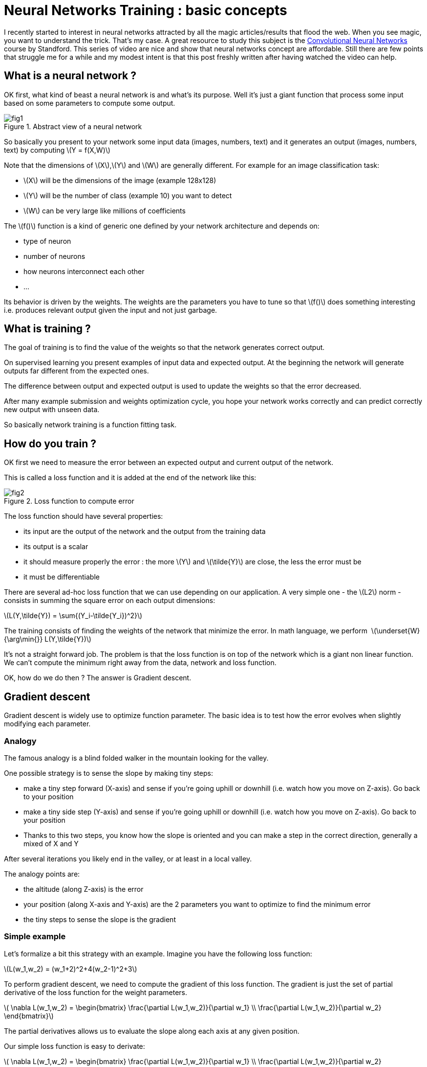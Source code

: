 :hp-image: /covers/cover.png
:published_at: 2017-06-12
:hp-tags: HubPress, Blog, Open_Source,
:hp-alt-title: nn_training_basics
:stem: latexmath
// default image ressource for local edition
:imgdir: ./../images/2017-06-12-neural_networks_training_basics
// uncomment for web publication
:imgdir: 2017-06-12-neural_networks_training_basics

= Neural Networks Training : basic concepts

I recently started to interest in neural networks attracted by all the magic
articles/results that flood the web.
When you see magic, you want to understand the trick. That’s my case.
A great resource to study this subject is the
https://www.youtube.com/watch?v=yp9rwI_LZX8&list=PL16j5WbGpaM0_Tj8CRmurZ8Kk1gEBc7fg[Convolutional Neural Networks] course by Standford.
This series of video are nice and show that neural networks concept are affordable.
Still there are few points that struggle me for a while and my modest intent is
that this post freshly written after having watched the video can help.

== What is a neural network ?
OK first, what kind of beast a neural network is and what’s its purpose. Well it’s just a giant function that process some input based on some parameters to compute some output.

.Abstract view of a neural network
image::{imgdir}/fig1.png[align="center"]

So basically you present to your network some input data (images, numbers, text) and it generates an output (images, numbers, text) by computing
stem:[Y = f(X,W)]

Note that the dimensions of stem:[X],stem:[Y] and stem:[W] are generally different. For example for an image classification task:

* stem:[X] will be the dimensions of the image (example 128x128)
* stem:[Y] will be the number of class (example 10) you want to detect
* stem:[W] can be very large like millions of coefficients

The stem:[f()] function is a kind of generic one defined by your network architecture and depends on:

* type of neuron
* number of neurons
* how neurons interconnect each other
* ...

Its behavior is driven by the weights. The weights are the parameters you have to
tune so that stem:[f()] does something interesting i.e. produces relevant output given the input and not just garbage.

== What is training ?
The goal of training is to find the value of the weights so that the network generates correct output.

On supervised learning you present examples of input data and expected output. At the beginning the network will generate outputs far different from the expected ones.

The difference between output and expected output is used to update the weights so that the error decreased.

After many example submission and weights optimization cycle, you hope your network works correctly and can predict correctly new output with unseen data.

So basically network training is a function fitting task.

== How do you train ?
OK first we need to measure the error between an expected output and current output of the network.

This is called a loss function and it is added at the end of the network like this:

.Loss function to compute error
image::{imgdir}/fig2.png[align="center"]

The loss function should have several properties:

* its input are the output of the network and the output from the training data
* its output is a scalar
* it should measure properly the error : the more stem:[Y] and stem:[\tilde{Y}] are close, the less the error must be
* it must be differentiable

There are several ad-hoc loss function that we can use depending on our application.
A very simple one - the stem:[L2] norm - consists in summing the square error on each output dimensions:

stem:[L(Y,\tilde{Y}) = \sum{(Y_i-\tilde{Y_i})^2}]


The training consists of finding the weights of the network that minimize the error. In math language, we perform 
stem:[\underset{W}{\arg\min{}} L(Y,\tilde{Y})]


It’s not a straight forward job. The problem is that the loss function is on top of the network which is a giant non linear function. We can’t compute the minimum right away from the data, network and loss function.

OK, how do we do then ? The answer is Gradient descent.

== Gradient descent

Gradient descent is widely use to optimize function parameter. The basic idea is to test how the error evolves when slightly modifying each parameter.

=== Analogy

The famous analogy is a blind folded walker in the mountain looking for the valley.

One possible strategy is to sense the slope by making tiny steps:

* make a tiny step forward (X-axis) and sense if you’re going uphill or downhill (i.e. watch how you move on Z-axis). Go back to your position
* make a tiny side step (Y-axis) and sense if you’re going uphill or downhill (i.e. watch how you move on Z-axis). Go back to your position
* Thanks to this two steps, you know how the slope is oriented and you can make a step in the correct direction, generally a mixed of X and Y

After several iterations you likely end in the valley, or at least in a local valley.

The analogy points are:

* the altitude (along Z-axis) is the error
* your position (along X-axis and Y-axis) are the 2 parameters you want to optimize to find the minimum error
* the tiny steps to sense the slope is the gradient

=== Simple example
Let’s formalize a bit this strategy with an example.
Imagine you have the following loss function:

stem:[L(w_1,w_2) = (w_1+2)^2+4(w_2-1)^2+3]

To perform gradient descent, we need to compute the gradient of this loss function.
The gradient is just the set of partial derivative of the loss function for the weight parameters.

stem:[
\nabla L(w_1,w_2) =
\begin{bmatrix}
\frac{\partial L(w_1,w_2)}{\partial w_1}
\\
\frac{\partial L(w_1,w_2)}{\partial w_2}
\end{bmatrix}]

The partial derivatives allows us to evaluate the slope along each axis at any given position.

Our simple loss function is easy to derivate:

stem:[
\nabla L(w_1,w_2) =
\begin{bmatrix}
\frac{\partial L(w_1,w_2)}{\partial w_1}
\\
\frac{\partial L(w_1,w_2)}{\partial w_2}
\end{bmatrix}
=
\begin{bmatrix}
2w_1+2
\\
8w_2-8
\end{bmatrix}]

Now that we can compute the slope we can run the algorithm :

1. evaluate the local gradient at the current position
2. update the position by making step proportional to the local gradient
3. go back to 1.

Let’s do the first iteration:

* we start at a random position stem:[w_1=-5, w_2=5]
* we evaluate the gradient at this position
stem:[
\nabla L(-5,5) =
\begin{bmatrix}
\frac{\partial L(-5,5)}{\partial -5}
\\
\frac{\partial L(-5,5)}{\partial 5}
\end{bmatrix}
=
\begin{bmatrix}
2\times-5+2
\\
8\times5-8
\end{bmatrix}
=
\begin{bmatrix}
-8
\\
32
\end{bmatrix}]
which means that locally the error decreases a bit when stem:[w_1] increases,
and the error increases a lot when stem:[w_2] increases.
Therefore to go downhill we have to increase stem:[w_1] and decrease stem:[w_2]
* Update current position to go downhill
stem:[
\begin{bmatrix}
w_1
\\
w_2
\end{bmatrix}
=
\begin{bmatrix}
w_1
\\
w_2
\end{bmatrix}
-
\lambda
\nabla L(w_1,w_2)
=
\begin{bmatrix}
-5+8\lambda
\\
5-32\lambda
\end{bmatrix}]
where stem:[\lambda] is a scalar parameter to control the size of your step

Here is graphically what happens for few iterations with stem:[\lambda=0.04]

.Gradient descent iterations for a simple function - The red dot, is the initial position. The arrows represents the evaluation of the current gradient (the slope on each axis). The green path links the position that have been tested by the algorithm. The surface is the loss function.
image::{imgdir}/fig_gradient_descent.png[align="center"]

NOTE: When to stop the algorithm? Generally for neural networks training, you run it a fix number of times. It is one of your hyperparameter. In the same time you monitor that your error behave correctly (i.e. decreases)

Here we presented the basic gradient descent algorithm.
It has a disadvantage of being very slow (you need a lot of iteration to find the best position).
There are clever way to update the position but they all rely on the local gradient evaluation.

OK so to train a neural network, we need to compute the partial derivative of the loss:

stem:[\frac{\partial L(f(X,W),\tilde{Y})}{\partial{W_i}}]

The problem is that it’s not straightforward as stem:[f()] can be very complex.
We can’t compute it by hand as we did with our little example.We could evaluate
numerically the gradient by running the network with tiny variation on each weight
at a time and monitor the error but it has drawbacks:

* it is an approximation
* you need to run the network (i.e. evaluate ) as many times as the number of
weights just for one gradient descent iteration which is impractical.

The solution is the backward propagation.

== Backward propagation
So far we abstracted the neural network with the function stem:[Y = f(X,W)].
Before introducing back propagation, let’s see how this function looks like.

=== Neural networks, under the hood
A neural network is a composition of elementary functions called neurons.
The neuron transformation is quite basic. It combines the input and generate a scalar output.
There are several variants but here is a typical one:

stem:[Y = f_{neuron}(X,W,B) = \max(0,\sum\limits_{i=0}^{N}{(X_i \cdot W_i)}+B)]

with stem:[Y \in \mathbb{R}], stem:[X \in \mathbb{R}^N], stem:[W \in \mathbb{R}^{N}]
and stem:[B \in \mathbb{R}]

This function simply computes a weighted sum of the input data,
adds a bias and saturates the result with stem:[\max()]. The stem:[\max()] part
is called the activation function.
There are different possible activation functions.


NOTE: The bias like the weights is a parameter that needs to be trained.
That’s why stem:[B] is often omitted and included in stem:[W] and we simply write: stem:[Y = f_{neuron}(X,W)]
with stem:[W \in \mathbb{R}^{N+1}]


By chaining several layers of neurons, you obtain a neural network:

.A neural network
image::{imgdir}/fig3.png[align="center"]

Backward propagation is a recursive method to evaluate the gradient of
the loss function (i.e. stem:[\frac{\partial L(Y,\tilde{Y})}{\partial W_i}])
by considering one simple neuron at a time.

=== Chain rule
Backward propagation relies on the chain rule.
The chain rule is a method to compute the derivative of the composition of two functions.

Consider two functions stem:[y_f=f(x_f)], stem:[y_g=g(x_g)] and compose them to form a third one stem:[y=h(x)=g(f(x))]

.Composition of two functions
image::{imgdir}/fig4.png[align="center"]

Chain rule states:

stem:[\frac{df}{dx}(a) = \frac{dg}{df}(f(a)) \cdot \frac{df}{dx}(a)]

In other word, to derivate a composition of function we simply multiply the derivative of the
underlying functions where they are evaluated.

Let’s see with an example:

* stem:[f(x)=3x+1]
* stem:[g(f)=f^2]
* stem:[h(x)=g(f(x))=(3x+1)^2=9x^2+6x+1]

By evaluating the derivative of stem:[h] on point stem:[a] directly we find :

stem:[\frac{dh}{dx}(a) = 18a+6]

With the chain rule method we find:

stem:[\frac{dg}{df}=2f], stem:[\frac{df}{dx}=3]

so,

stem:[\frac{dg}{df}(f(a))=2f(a)=2(3a+1)], stem:[\frac{df}{dx}(a)=3]


putting all together,

stem:[\frac{dh}{dx}(a)=\frac{dg}{df}(f(a)) \cdot \frac{df}{dx}(a) = (6a+2) \cdot 3 = 18a+6]
as expected

From stem:[f] point of view, it means that to compute the derivative regarding stem:[x]
for a particular value stem:[a], we need:

* stem:[\frac{df}{dx}(a)], the local derivative
* stem:[\frac{dg}{df}(f(a))] which is the evaluation of the local derivative of the next « block » i.e the stem:[g] function


=== Chain rule applied to a network

The idea of back propagation is to apply chain rule on the loss function stem:[L(Y,\tilde{Y})].

For each function of the network (neurons, loss) we will evaluate the gradient of
the output regarding the input that are influenced by the weights of the networks.

We start by evaluating the gradient of the error on the loss function.
The loss function depends on two variable:

* the network output stem:[Y] which obviously depends on the weights stem:[W].
The gradient stem:[G_Y] must be evaluated
* the expected output stem:[\tilde{Y}] from the training data which does not depend
on the weight. There is no need to compute stem:[G_{\tilde{Y}}]

For the loss function we introduce earlier we have:

stem:[G_{Y_i} = \frac{\partial L(Y,\tilde{Y})}{\partial Y_i}
= \frac{\partial \sum{(Y_i-\tilde{Y_i})^2} }{\partial Y_i}
= 2(Y_i - \tilde{Y}_i)]

=== Gradient propagation in a neuron

Let's see how we propagate the gradient through a neuron.

Situation reminder:

* we have forward propagated an example in the network
* all neurons have computed output based on their input and their current weight values
* loss function has computed an error for this example
* we are back propagating to find out the influence of each weight on final error for the current example

For now, we assume we receive the gradient stem:[G_Y] from the next neurons (i.e. all the neurons that use our output as input).

Thanks to the chain rule we compute the following gradients:

* the weight gradient stem:[G_{W_i} = G_Y \cdot \frac{\partial F_{neuron}(X,W)}{\partial W_i}]
senses the influence of the neuron's weights on the final error. stem:[G_{W_i}] will be used to update the current neuron weights
* the input gradient stem:[G_{X_i} = G_Y \cdot \frac{\partial F_{neuron}(X,W)}{\partial X_i}] senses
the influence of the current neuron input on the final error. stem:[G_{X_i}] will tell to the previous neuron how it should
modify its output so that our output help to decrease the error.

.Gradient flow inside a neuron
image::{imgdir}/fig5.png[align="center"]

With the neuron definition we have seen, we obtain:

stem:[{F_{neuron}(X,W,B) = \max(0,\sum\limits_{i=0}^{N}{(X_i \cdot W_i)}+B)} = Y]

stem:[G_{W_i} = G_Y \cdot \frac{\partial F_{neuron}(X,W,B)}{\partial W_i}
=G_Y \cdot
\Big\{
\begin{matrix}
X_i & Y>0 \\
0 & Y \leqslant 0
\end{matrix}]

stem:[G_{B} = G_Y \cdot \frac{\partial F_{neuron}(X,W,B)}{\partial W_B}
=G_Y \cdot
\Big\{
\begin{matrix}
1 & Y>0 \\
0 & Y \leqslant 0
\end{matrix}]

stem:[G_{X_i} = G_Y \cdot \frac{\partial F_{neuron}(X,W,B)}{\partial W_i}
=G_Y \cdot
\Big\{
\begin{matrix}
W_i & Y>0 \\
0 & Y \leqslant 0
\end{matrix}]


stem:[G_{X_i}] are transmitted to previous neurons while stem:[G_{W_i}] and stem:[G_{B}]
are used by the gradient descent algorithm to update parameters stem:[W] and stem:[B] for
the current neuron.

NOTE: Most of the time a neuron output is linked to multiple neurons.
Therefore during back propagation a neuron receive several stem:[G_{Y_i}] gradients.
The gradient used for back propagation is simply the sum of all the incoming gradients
stem:[G_Y = \sum{G_{Y_i}}] (see https://en.wikipedia.org/wiki/Chain_rule#Higher_dimensions).

== Summary

* A neuron is a quite simple function that mixes several input and weights to generates one output.
* A neural network is a bunch of neurons connecting each other.
* A neural network must be trained by presenting some input and expected output to tune the weights
so that it learns to generate correct output.
* A neural network is trained by minimizing a loss function that compute the error between an output
and the expected output.
* The training use the gradient descent method to adjust the weights of the network
* The gradient descent algorithm requires to evaluate the partial derivative of the network regarding the weight.
* Back propagation is used to compute this partial derivative by recursively evaluating the gradient from the loss function
to the first neurons of the network

